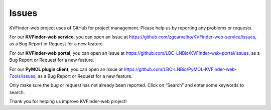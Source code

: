 Issues
======

KVFinder-web project uses of GitHub for project management. Please help us by reporting any problems or requests.

For our **KVFinder-web service**, you can open an Issue at https://github.com/zgcarvalho/KVFinder-web-service/issues, as a Bug Report or Request for a new feature.

For our **KVFinder-web portal**, you can open an Issue at https://github.com/LBC-LNBio/KVFinder-web-portal/issues, as a Bug Report or Request for a new feature.

For our **PyMOL plugin client**, you can open an Issue at https://github.com/LBC-LNBio/PyMOL-KVFinder-web-Tools/issues, as a Bug Report or Request for a new feature.

Only make sure the bug or request has not already been reported. Click on “Search” and enter some keywords to search.

Thank you for helping us improve KVFinder-web project!
